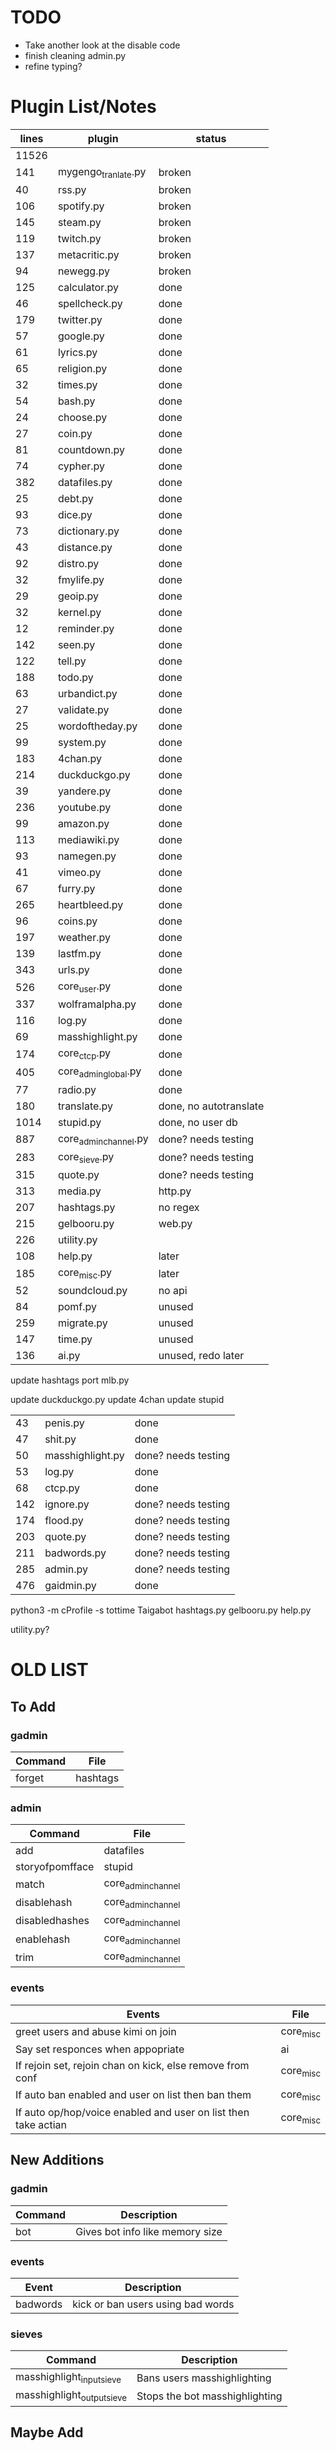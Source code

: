 * TODO
- Take another look at the disable code
- finish cleaning admin.py
- refine typing?
* Plugin List/Notes
| lines | plugin                | status                 |
|-------+-----------------------+------------------------|
| 11526 |                       |                        |
|   141 | mygengo_tranlate.py   | broken                 |
|    40 | rss.py                | broken                 |
|   106 | spotify.py            | broken                 |
|   145 | steam.py              | broken                 |
|   119 | twitch.py             | broken                 |
|   137 | metacritic.py         | broken                 |
|    94 | newegg.py             | broken                 |
|   125 | calculator.py         | done                   |
|    46 | spellcheck.py         | done                   |
|   179 | twitter.py            | done                   |
|    57 | google.py             | done                   |
|    61 | lyrics.py             | done                   |
|    65 | religion.py           | done                   |
|    32 | times.py              | done                   |
|    54 | bash.py               | done                   |
|    24 | choose.py             | done                   |
|    27 | coin.py               | done                   |
|    81 | countdown.py          | done                   |
|    74 | cypher.py             | done                   |
|   382 | datafiles.py          | done                   |
|    25 | debt.py               | done                   |
|    93 | dice.py               | done                   |
|    73 | dictionary.py         | done                   |
|    43 | distance.py           | done                   |
|    92 | distro.py             | done                   |
|    32 | fmylife.py            | done                   |
|    29 | geoip.py              | done                   |
|    32 | kernel.py             | done                   |
|    12 | reminder.py           | done                   |
|   142 | seen.py               | done                   |
|   122 | tell.py               | done                   |
|   188 | todo.py               | done                   |
|    63 | urbandict.py          | done                   |
|    27 | validate.py           | done                   |
|    25 | wordoftheday.py       | done                   |
|    99 | system.py             | done                   |
|   183 | 4chan.py              | done                   |
|   214 | duckduckgo.py         | done                   |
|    39 | yandere.py            | done                   |
|   236 | youtube.py            | done                   |
|    99 | amazon.py             | done                   |
|   113 | mediawiki.py          | done                   |
|    93 | namegen.py            | done                   |
|    41 | vimeo.py              | done                   |
|    67 | furry.py              | done                   |
|   265 | heartbleed.py         | done                   |
|    96 | coins.py              | done                   |
|   197 | weather.py            | done                   |
|   139 | lastfm.py             | done                   |
|   343 | urls.py               | done                   |
|   526 | core_user.py          | done                   |
|   337 | wolframalpha.py       | done                   |
|   116 | log.py                | done                   |
|    69 | masshighlight.py      | done                   |
|   174 | core_ctcp.py          | done                   |
|   405 | core_admin_global.py  | done                   |
|    77 | radio.py              | done                   |
|   180 | translate.py          | done, no autotranslate |
|  1014 | stupid.py             | done, no user db       |
|   887 | core_admin_channel.py | done? needs testing    |
|   283 | core_sieve.py         | done? needs testing    |
|   315 | quote.py              | done? needs testing    |
|   313 | media.py              | http.py                |
|   207 | hashtags.py           | no regex               |
|   215 | gelbooru.py           | web.py                 |
|   226 | utility.py            |                        |
|   108 | help.py               | later                  |
|   185 | core_misc.py          | later                  |
|    52 | soundcloud.py         | no api                 |
|    84 | pomf.py               | unused                 |
|   259 | migrate.py            | unused                 |
|   147 | time.py               | unused                 |
|   136 | ai.py                 | unused, redo later     |

update hashtags
port mlb.py

update duckduckgo.py
update 4chan
update stupid


|  43 | penis.py         | done                |
|  47 | shit.py          | done                |
|  50 | masshighlight.py | done? needs testing |
|  53 | log.py           | done                |
|  68 | ctcp.py          | done                |
| 142 | ignore.py        | done? needs testing |
| 174 | flood.py         | done? needs testing |
| 203 | quote.py         | done? needs testing |
| 211 | badwords.py      | done? needs testing |
| 285 | admin.py         | done? needs testing |
| 476 | gaidmin.py       | done                |

python3 -m cProfile -s tottime Taigabot
hashtags.py
gelbooru.py
help.py

utility.py?
* OLD LIST
** To Add
*** gadmin
| Command   | File               |
|-----------+--------------------|
| forget    | hashtags           |
*** admin
| Command         | File               |
|-----------------+--------------------|
| add             | datafiles          |
| storyofpomfface | stupid             |
| match           | core_admin_channel |
| disablehash     | core_admin_channel |
| disabledhashes  | core_admin_channel |
| enablehash      | core_admin_channel |
| trim            | core_admin_channel |
*** events
| Events                                                         | File      |
|----------------------------------------------------------------+-----------|
| greet users and abuse kimi on join                             | core_misc |
| Say set responces when appopriate                              | ai        |
| If rejoin set, rejoin chan on kick, else remove from conf      | core_misc |
| If auto ban enabled and user on list then ban them             | core_misc |
| If auto op/hop/voice enabled and user on list then take actian | core_misc |
** New Additions
*** gadmin
| Command | Description                     |
|---------+---------------------------------|
| bot     | Gives bot info like memory size |
*** events
| Event    | Description                       |
|----------+-----------------------------------|
| badwords | kick or ban users using bad words |
*** sieves
| Command                    | Description                    |
|----------------------------+--------------------------------|
| masshighlight_input_sieve  | Bans users masshighlighting    |
| masshighlight_output_sieve | Stops the bot masshighlighting |
** Maybe Add
*** gadmin
| Command   | File               |
|-----------+--------------------|
| pingip    | core_ctcp          |
| checkhost | _junk              |
| shutup    | _junk              |
| speak     | _junk              |
| mask      | core_admin_channel |
** Finished
*** gadmin
| Command   | File              | New Command            | New File     |
|-----------+-------------------+------------------------+--------------|
| gignored  | core_admin_global | gignore/gunignore list | ignore       |
| gignore   | core_admin_global | gignore                | ignore       |
| gunignore | core_admin_global | gunignore              | ignore       |
| join      | core_admin_global | join                   | gadmin       |
| part      | core_admin_global | part                   | gadmin       |
| cycle     | core_admin_global | cycle                  | gadmin       |
| gadmins   | core_admin_global | gadmins                | gadmin       |
| gadmin    | core_admin_global | gadmins                | gadmin       |
| stop      | core_admin_global | stop                   | gadmin       |
| restart   | core_admin_global | stop                   | gadmin       |
| gdisabled | core_admin_global | gdisable/genable list  | gadmin       |
| gdisable  | core_admin_global | gdisable               | gadmin       |
| genable   | core_admin_global | genable                | gadmin       |
| nick      | core_admin_global | nick                   | gadmin       |
| say       | core_admin_global | say                    | gadmin       |
| msg       | core_admin_global | msg                    | gadmin       |
| me        | core_admin_global | me                     | gadmin       |
| raw       | core_admin_global | raw                    | gadmin       |
| set       | core_admin_global | set                    | gadmin       |
| system    | system            | system                 | gadmin       |
| memory    | system            | system                 | gadmin       |
| pid       | system            | bot                    | gadmin       |
| ctcp      | core_ctcp         | ctcp                   | gadmin       |
*** admin
| Command  | File               | New Command          | New File |
|----------+--------------------+----------------------+----------|
| ignored  | core_admin_channel | ignore/unignore list | ignore   |
| ignore   | core_admin_channel | ignore               | ignore   |
| unignore | core_admin_channel | unignore             | ignore   |
| badwords | core_admin_channel | badwords             | badwords |
| flood    | core_admin_channel | flood                | flood    |
| cmdflood | core_admin_channel | flood                | flood    |
| admins   | core_admin_channel | admins               | admin    |
| admin    | core_admin_channel | admins               | admin    |
| disabled | core_admin_channel | disable/enable list  | admin    |
| disable  | core_admin_channel | disable              | admin    |
| enable   | core_admin_channel | enable               | admin    |
| autoop   | core_admin_channel | op add               | admin    |
| op       | core_admin_channel | op                   | admin    |
| deop     | core_admin_channel | deop                 | admin    |
| hop      | core_admin_channel | hop                  | admin    |
| dehop    | core_admin_channel | dehop                | admin    |
| voice    | core_admin_channel | voice                | admin    |
| devoice  | core_admin_channel | devoice              | admin    |
| topic    | core_admin_channel | topic                | admin    |
| mute     | core_admin_channel | mute                 | admin    |
| unmute   | core_admin_channel | unmute               | admin    |
| lock     | core_admin_channel | lock                 | admin    |
| unlock   | core_admin_channel | unlock               | admin    |
| remove   | core_admin_channel | remove               | admin    |
| kick     | core_admin_channel | kick                 | admin    |
| ban      | core_admin_channel | ban                  | admin    |
| bans     | core_admin_channel | ban list             | admin    |
| unban    | core_admin_channel | unban                | admin    |

*** events
| Event        | File      | New Event    | New File |
|--------------+-----------+--------------+----------|
| invite       | core_misc | invite/whois | admin    |
| log          | log       | logger       | log      |
| ctcp replies | core_ctcp | ctcp replies | ctcp     |
*** sieves
| Sieve       | File       | New Sieve                                  | New File    |
|-------------+------------+--------------------------------------------+-------------|
| sieve_suite | core_sieve | flood_input_sieve                          | flood       |
| sieve_suite | core_sieve | badwords_input_sieve/badwords_output_sieve | badwords    |
| sieve_suite | core_sieve | ignore_sieve                               | ignore      |
| sieve_suite | core_sieve | parse_destination_sieve                    | gadmin      |
| sieve_suite | core_sieve | enabling and disabling plugins             | bot         |
| sieve_suite | core_sieve | access control list for channels           | bot         |
| sieve_suite | core_sieve | admin/gadmin commands                      | bot         |
| ignoresieve | core_sieve | ignore_sieve                               | ignore      |
** Don't Add
*** gadmin
| Command        | File              | Reason                                                    |
|----------------+-------------------+-----------------------------------------------------------|
| getusers       | masshighlight     | Not needed for our masshighlight system                   |
| users          | masshighlight     | Lists tracked users, not needed with our system           |
| clearlogs      | core_admin_global | Might implement something different                       |
| db             | core_admin_global | Our database dosent need updating like this, might change |
| pomf           | pomf              | Command was for infinity to do stuff                      |
| pomfremember   | pomf              | Command was for infinity to do stuff                      |
| pomfadd        | pomf              | Command was for infinity to do stuff                      |
| test           | _junk             | Just some kind of hostname test                           |
| migrate_old_db | _junk             | One of my old commands for stealing uguus db              |
*** admin
| Command    | File               | Reason               |
|------------+--------------------+----------------------|
| testdamnit | core_admin_channel | Useless test command |

*** events
| Event                         | File              | Reason                                     |
|-------------------------------+-------------------+--------------------------------------------|
| onnames/onjoined_addhighlight | masshighlight     | Different masshighlight system             |
| christisthegay                | core_admin_channl | He is still gay but this is useless        |
| onmode                        | core_misc         | Shit specific to #defect                   |
| onjoin                        | core_misc         | All the nickserv/joining is done in bot.py |
| onpart                        | core_misc         | Adding masks to db is done in bot.py       |
| onnick                        | core_misc         | Useless                                    |
| keep_alive                    | core_misc         | Useless                                    |
| onjoined                      | core_misc         | Adding masks to db is done in bot.py       |
*** sieves
| Event       | File       | Reason                                   |
|-------------+------------+------------------------------------------|
| sieve_suite | core_sieve | Useless counters for people are left out |

